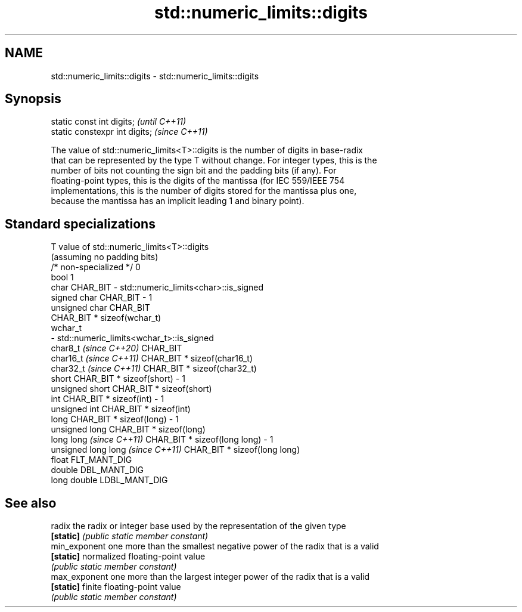 .TH std::numeric_limits::digits 3 "2024.06.10" "http://cppreference.com" "C++ Standard Libary"
.SH NAME
std::numeric_limits::digits \- std::numeric_limits::digits

.SH Synopsis
   static const int digits;      \fI(until C++11)\fP
   static constexpr int digits;  \fI(since C++11)\fP

   The value of std::numeric_limits<T>::digits is the number of digits in base-radix
   that can be represented by the type T without change. For integer types, this is the
   number of bits not counting the sign bit and the padding bits (if any). For
   floating-point types, this is the digits of the mantissa (for IEC 559/IEEE 754
   implementations, this is the number of digits stored for the mantissa plus one,
   because the mantissa has an implicit leading 1 and binary point).

.SH Standard specializations

   T                                value of std::numeric_limits<T>::digits
                                    (assuming no padding bits)
   /* non-specialized */            0
   bool                             1
   char                             CHAR_BIT - std::numeric_limits<char>::is_signed
   signed char                      CHAR_BIT - 1
   unsigned char                    CHAR_BIT
                                    CHAR_BIT * sizeof(wchar_t)
   wchar_t
                                        - std::numeric_limits<wchar_t>::is_signed
   char8_t \fI(since C++20)\fP            CHAR_BIT
   char16_t \fI(since C++11)\fP           CHAR_BIT * sizeof(char16_t)
   char32_t \fI(since C++11)\fP           CHAR_BIT * sizeof(char32_t)
   short                            CHAR_BIT * sizeof(short) - 1
   unsigned short                   CHAR_BIT * sizeof(short)
   int                              CHAR_BIT * sizeof(int) - 1
   unsigned int                     CHAR_BIT * sizeof(int)
   long                             CHAR_BIT * sizeof(long) - 1
   unsigned long                    CHAR_BIT * sizeof(long)
   long long \fI(since C++11)\fP          CHAR_BIT * sizeof(long long) - 1
   unsigned long long \fI(since C++11)\fP CHAR_BIT * sizeof(long long)
   float                            FLT_MANT_DIG
   double                           DBL_MANT_DIG
   long double                      LDBL_MANT_DIG

.SH See also

   radix        the radix or integer base used by the representation of the given type
   \fB[static]\fP     \fI(public static member constant)\fP
   min_exponent one more than the smallest negative power of the radix that is a valid
   \fB[static]\fP     normalized floating-point value
                \fI(public static member constant)\fP
   max_exponent one more than the largest integer power of the radix that is a valid
   \fB[static]\fP     finite floating-point value
                \fI(public static member constant)\fP
